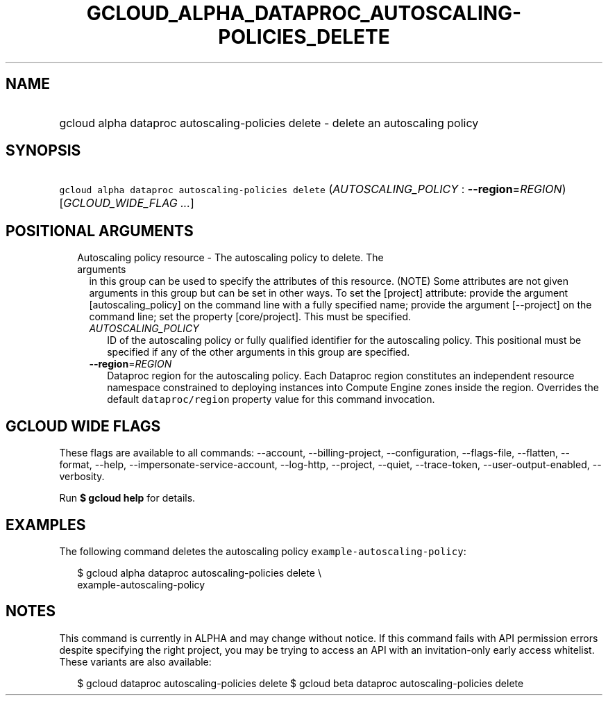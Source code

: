 
.TH "GCLOUD_ALPHA_DATAPROC_AUTOSCALING\-POLICIES_DELETE" 1



.SH "NAME"
.HP
gcloud alpha dataproc autoscaling\-policies delete \- delete an autoscaling policy



.SH "SYNOPSIS"
.HP
\f5gcloud alpha dataproc autoscaling\-policies delete\fR (\fIAUTOSCALING_POLICY\fR\ :\ \fB\-\-region\fR=\fIREGION\fR) [\fIGCLOUD_WIDE_FLAG\ ...\fR]



.SH "POSITIONAL ARGUMENTS"

.RS 2m
.TP 2m

Autoscaling policy resource \- The autoscaling policy to delete. The arguments
in this group can be used to specify the attributes of this resource. (NOTE)
Some attributes are not given arguments in this group but can be set in other
ways. To set the [project] attribute: provide the argument [autoscaling_policy]
on the command line with a fully specified name; provide the argument
[\-\-project] on the command line; set the property [core/project]. This must be
specified.

.RS 2m
.TP 2m
\fIAUTOSCALING_POLICY\fR
ID of the autoscaling policy or fully qualified identifier for the autoscaling
policy. This positional must be specified if any of the other arguments in this
group are specified.

.TP 2m
\fB\-\-region\fR=\fIREGION\fR
Dataproc region for the autoscaling policy. Each Dataproc region constitutes an
independent resource namespace constrained to deploying instances into Compute
Engine zones inside the region. Overrides the default \f5dataproc/region\fR
property value for this command invocation.


.RE
.RE
.sp

.SH "GCLOUD WIDE FLAGS"

These flags are available to all commands: \-\-account, \-\-billing\-project,
\-\-configuration, \-\-flags\-file, \-\-flatten, \-\-format, \-\-help,
\-\-impersonate\-service\-account, \-\-log\-http, \-\-project, \-\-quiet,
\-\-trace\-token, \-\-user\-output\-enabled, \-\-verbosity.

Run \fB$ gcloud help\fR for details.



.SH "EXAMPLES"

The following command deletes the autoscaling policy
\f5example\-autoscaling\-policy\fR:

.RS 2m
$ gcloud alpha dataproc autoscaling\-policies delete \e
    example\-autoscaling\-policy
.RE



.SH "NOTES"

This command is currently in ALPHA and may change without notice. If this
command fails with API permission errors despite specifying the right project,
you may be trying to access an API with an invitation\-only early access
whitelist. These variants are also available:

.RS 2m
$ gcloud dataproc autoscaling\-policies delete
$ gcloud beta dataproc autoscaling\-policies delete
.RE

